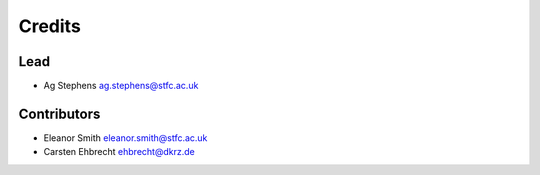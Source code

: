 
Credits
=======

Lead
----


* Ag Stephens ag.stephens@stfc.ac.uk

Contributors
------------


* Eleanor Smith eleanor.smith@stfc.ac.uk
* Carsten Ehbrecht ehbrecht@dkrz.de
